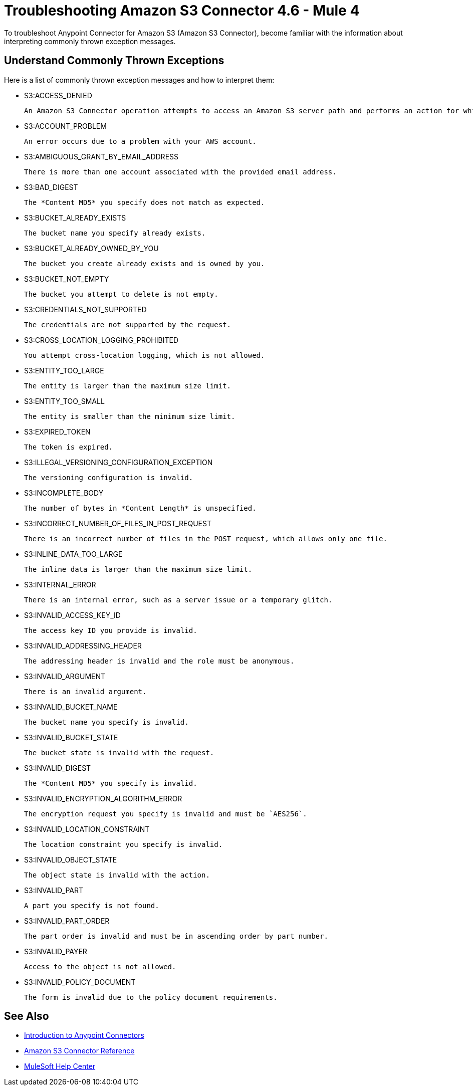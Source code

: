 = Troubleshooting Amazon S3 Connector 4.6 - Mule 4

To troubleshoot Anypoint Connector for Amazon S3 (Amazon S3 Connector), become familiar with the information about interpreting commonly thrown exception messages.

== Understand Commonly Thrown Exceptions

Here is a list of commonly thrown exception messages and how to interpret them:

* S3:ACCESS_DENIED

 An Amazon S3 Connector operation attempts to access an Amazon S3 server path and performs an action for which the user does not have permission.

* S3:ACCOUNT_PROBLEM

 An error occurs due to a problem with your AWS account.

* S3:AMBIGUOUS_GRANT_BY_EMAIL_ADDRESS

 There is more than one account associated with the provided email address.

* S3:BAD_DIGEST

 The *Content MD5* you specify does not match as expected.

* S3:BUCKET_ALREADY_EXISTS

 The bucket name you specify already exists.

* S3:BUCKET_ALREADY_OWNED_BY_YOU

 The bucket you create already exists and is owned by you.

* S3:BUCKET_NOT_EMPTY

 The bucket you attempt to delete is not empty.

* S3:CREDENTIALS_NOT_SUPPORTED

 The credentials are not supported by the request.

* S3:CROSS_LOCATION_LOGGING_PROHIBITED

 You attempt cross-location logging, which is not allowed.

* S3:ENTITY_TOO_LARGE

 The entity is larger than the maximum size limit.

* S3:ENTITY_TOO_SMALL

 The entity is smaller than the minimum size limit.

* S3:EXPIRED_TOKEN

 The token is expired.

* S3:ILLEGAL_VERSIONING_CONFIGURATION_EXCEPTION

 The versioning configuration is invalid.

* S3:INCOMPLETE_BODY

 The number of bytes in *Content Length* is unspecified.

* S3:INCORRECT_NUMBER_OF_FILES_IN_POST_REQUEST

 There is an incorrect number of files in the POST request, which allows only one file.

* S3:INLINE_DATA_TOO_LARGE

 The inline data is larger than the maximum size limit.

* S3:INTERNAL_ERROR

 There is an internal error, such as a server issue or a temporary glitch.

* S3:INVALID_ACCESS_KEY_ID

 The access key ID you provide is invalid.

* S3:INVALID_ADDRESSING_HEADER

 The addressing header is invalid and the role must be anonymous.

* S3:INVALID_ARGUMENT

 There is an invalid argument.

* S3:INVALID_BUCKET_NAME

 The bucket name you specify is invalid.

* S3:INVALID_BUCKET_STATE

 The bucket state is invalid with the request.

* S3:INVALID_DIGEST

 The *Content MD5* you specify is invalid.

* S3:INVALID_ENCRYPTION_ALGORITHM_ERROR

 The encryption request you specify is invalid and must be `AES256`.

* S3:INVALID_LOCATION_CONSTRAINT

 The location constraint you specify is invalid.

* S3:INVALID_OBJECT_STATE

 The object state is invalid with the action.

* S3:INVALID_PART

 A part you specify is not found.

* S3:INVALID_PART_ORDER

 The part order is invalid and must be in ascending order by part number.

* S3:INVALID_PAYER

 Access to the object is not allowed.

* S3:INVALID_POLICY_DOCUMENT

 The form is invalid due to the policy document requirements.



== See Also

* xref:connectors::introduction/introduction-to-anypoint-connectors.adoc[Introduction to Anypoint Connectors]
* xref:amazon-s3-connector-reference.adoc[Amazon S3 Connector Reference]
* https://help.mulesoft.com[MuleSoft Help Center]
